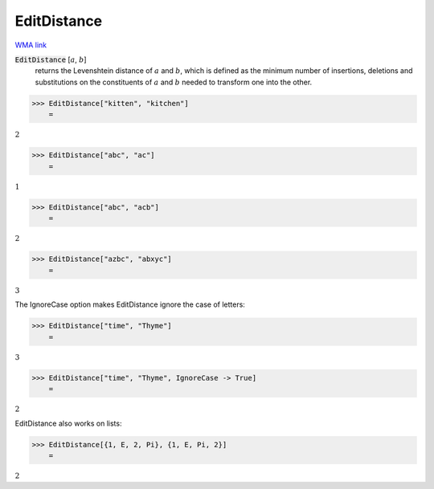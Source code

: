 EditDistance
============

`WMA link <https://reference.wolfram.com/language/ref/EditDistance.html>`_


:code:`EditDistance` [:math:`a`, :math:`b`]
    returns the Levenshtein distance of :math:`a` and :math:`b`, which is defined as the minimum number of
    insertions, deletions and substitutions on the constituents of :math:`a` and :math:`b` needed to transform
    one into the other.





>>> EditDistance["kitten", "kitchen"]
    =

:math:`2`


>>> EditDistance["abc", "ac"]
    =

:math:`1`


>>> EditDistance["abc", "acb"]
    =

:math:`2`


>>> EditDistance["azbc", "abxyc"]
    =

:math:`3`



The IgnoreCase option makes EditDistance ignore the case of letters:

>>> EditDistance["time", "Thyme"]
    =

:math:`3`


>>> EditDistance["time", "Thyme", IgnoreCase -> True]
    =

:math:`2`



EditDistance also works on lists:

>>> EditDistance[{1, E, 2, Pi}, {1, E, Pi, 2}]
    =

:math:`2`


